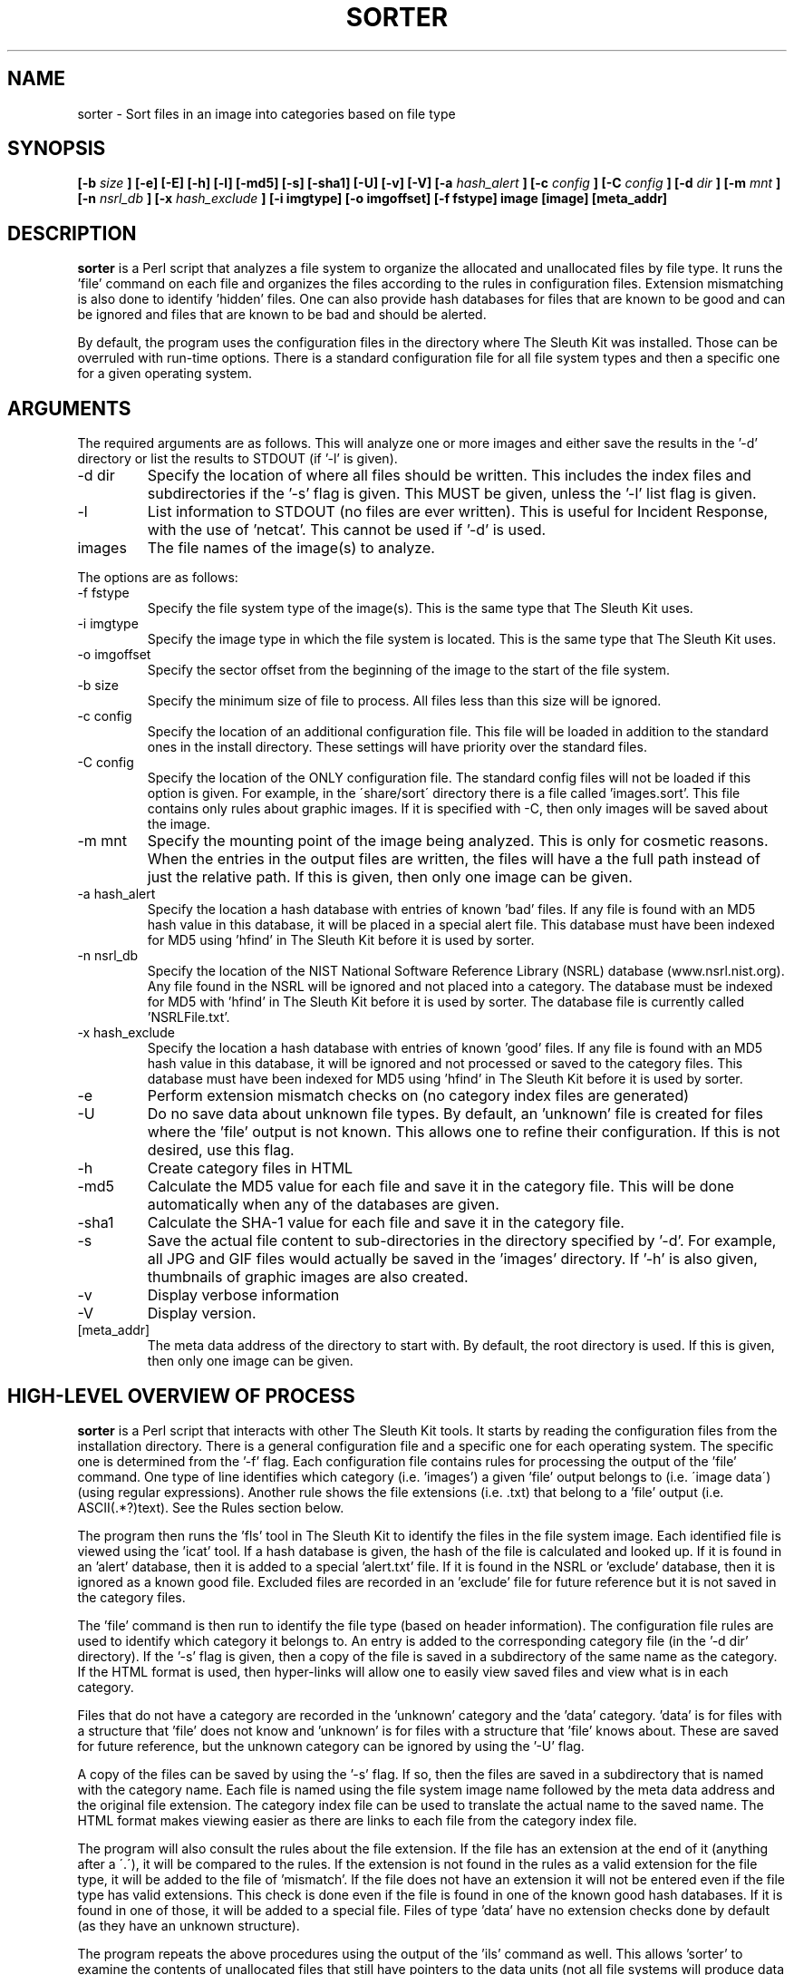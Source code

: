 .TH SORTER 1 
.SH NAME
sorter \- Sort files in an image into categories based on file type
.SH SYNOPSIS
.B [-b
.I size
.B ] [-e] [-E] [-h] [-l] [-md5] [-s] [-sha1] [-U] [-v] [-V] [-a
.I hash_alert
.B ] [-c 
.I config
.B ] [-C 
.I config
.B ] [-d
.I dir
.B ] [-m
.I mnt
.B ] [-n
.I nsrl_db
.B ] [-x
.I hash_exclude
.B ] [-i imgtype] [-o imgoffset] [-f fstype] image [image] [meta_addr]
.SH DESCRIPTION
.B sorter
is a Perl script that analyzes a file system to organize the
allocated and unallocated files by file type.  It runs the 'file'
command on each file and organizes the files according to the rules
in configuration files.  Extension mismatching is also done to
identify 'hidden' files.  One can also provide hash databases for
files that are known to be good and can be ignored and files that are
known to be bad and should be alerted.

By default, the program uses the configuration files in the directory
where The Sleuth Kit was installed.   Those can be overruled with
run-time options.  There is a standard configuration file for all
file system types and then a specific one for a given operating
system.

.SH ARGUMENTS
The required arguments are as follows.  This will analyze one or more 
images and either save the results in the '\-d' directory or list
the results to STDOUT (if '\-l' is given).

.IP "-d dir"
Specify the location of where all files should be written.  This includes
the index files and subdirectories if the '\-s' flag is given.
This MUST be given, unless the '\-l' list flag is given.
.IP -l
List information to STDOUT (no files are ever written).  This is useful
for Incident Response, with the use of 'netcat'.  This cannot be used
if '\-d' is used.
.IP images
The file names of the image(s) to analyze.  

.PP
The options are as follows:
.IP "-f fstype"
Specify the file system type of the image(s).  This is the same
type that The Sleuth Kit uses.  

.IP "-i imgtype"
Specify the image type in which the file system is located.  This
is the same type that The Sleuth Kit uses.

.IP "-o imgoffset"
Specify the sector offset from the beginning of the image to the start of the file system.

.IP "-b size"
Specify the minimum size of file to process.  All files less than this size
will be ignored.

.IP "-c config"
Specify the location of an additional configuration file.  This file
will be loaded in addition to the standard ones in the install directory.  
These settings will
have priority over the standard files.  
.IP "-C config"
Specify the location of the ONLY configuration file.  The standard config
files will not be loaded if this option is given.  For example, in the
\'share/sort\' directory there is a file called 'images.sort'.  This file
contains only rules about graphic images.  If it is specified with \-C, then
only images will be saved about the image.  
.IP "-m mnt"
Specify the mounting point of the image being analyzed.  This is only
for cosmetic reasons.  When the entries in the output files are written,
the files will have a the full path instead of just the relative path.
If this is given, then only one image can be
given.  
.IP "-a hash_alert"
Specify the location a hash database with entries of known 'bad' files.
If any file is found with an MD5 hash value in this database, it will
be placed in a special alert file.  This database must have been
indexed for MD5 using 'hfind' in The Sleuth Kit before it is used by sorter.
.IP "-n nsrl_db"
Specify the location of the NIST National Software Reference Library
(NSRL) database (www.nsrl.nist.org).  Any file found in the NSRL
will be ignored and not placed into a category.  The database must
be indexed for MD5 with 'hfind' in The Sleuth Kit before it is used by sorter.
The database file is currently called 'NSRLFile.txt'.  
.IP "-x hash_exclude"
Specify the location a hash database with entries of known 'good'
files.  If any file is found with an MD5 hash value in this database,
it will be ignored and not processed or saved to the category files.
This database must have been indexed for MD5 using 'hfind' in The Sleuth Kit before
it is used by sorter.
.IP -e
Perform extension mismatch checks on (no category index files are generated)
.IP -U
Do no save data about unknown file types.  By default, an 'unknown'
file is created for files where the 'file' output is not known.  This allows
one to refine their configuration.  If this is not desired, use this flag.
.IP -h
Create category files in HTML
.IP -md5
Calculate the MD5 value for each file and save it in the category file.  
This will be done automatically when any of the databases are given.  
.IP -sha1
Calculate the SHA-1 value for each file and save it in the category file.
.IP -s
Save the actual file content to sub-directories in the directory 
specified by '\-d'.  For example, all JPG and GIF files would actually be
saved in the 'images' directory.  If '\-h' is also given, thumbnails of
graphic images are also created.  
.IP -v
Display verbose information
.IP -V
Display version.
.IP [meta_addr]
The meta data address of the directory to start with.  By default,
the root directory is used.  If this is given, then only one image
can be given.

.SH HIGH-LEVEL OVERVIEW OF PROCESS
.B sorter
is a Perl script that interacts with other The Sleuth Kit tools.  It starts
by reading the configuration files from the installation directory.
There is a general configuration file and a specific one for each
operating system.  The specific one is determined from the '\-f'
flag.  Each configuration file contains rules for processing the
output of the 'file' command.  One type of line identifies which
category (i.e. 'images') a given 'file' output belongs to (i.e.
\'image data\') (using regular expressions).  Another rule shows the
file extensions (i.e. .txt) that belong to a 'file' output (i.e.
ASCII(.*?)text).  See the Rules section below.

The program then runs the 'fls' tool in The Sleuth Kit to identify the files
in the file system image.  Each identified file is viewed using
the 'icat' tool.  If a hash database is given, the hash of the file is
calculated and looked up.  If it is found in an 'alert' database,
then it is added to a special 'alert.txt' file.  If it is found in
the NSRL or 'exclude' database, then it is ignored as a known good
file.  Excluded files are recorded in an 'exclude' file for future
reference but it is not saved in the category files.

The 'file' command is then run to identify the file type (based on
header information).
The configuration file rules are used to identify which category
it belongs to.  An entry is added to the corresponding category
file (in the '\-d dir' directory).  If the '\-s' flag is given, then
a copy of the file is saved in a subdirectory of the same name as
the category.  If the HTML format is used, then hyper-links will
allow one to easily view saved files and view what is in each
category.

Files that do not have a category are recorded in the 'unknown'
category and the 'data' category.  'data' is for files with a
structure that 'file' does not know and 'unknown' is for files with
a structure that 'file' knows about.  These are saved for future
reference, but the unknown category can be ignored by using
the '\-U' flag.

A copy of the files can be saved by using the '\-s' flag.  If so,
then the files are saved in a subdirectory that is named with
the category name.  Each file is named using the file system image
name followed by the meta data address and the original file
extension.  The category index file can be used to translate the
actual name to the saved name.  The HTML format makes viewing easier
as there are links to each file from the category index file.

The program will also consult the rules about the file extension.
If the file has an extension at the end of it (anything after a
\'.\'), it will be compared to the rules.  If the extension is not
found in the rules as a valid extension for the file type, it will
be added to the file of 'mismatch'.  If the file does not have an
extension it will not be entered even if the file type has valid
extensions.  This check is done even if the file is found in one
of the known good hash databases.  If it is found in one of those,
it will be added to a special file.  Files of type 'data' have
no extension checks done by default (as they have an unknown
structure).  



The program repeats the above procedures using the output of the 'ils' 
command as well.  This allows 'sorter' to examine the contents of
unallocated files that still have pointers to the data units (not all
file systems will produce data from this step).  

.SH CONFIGURATION FILES
Configuration files are used to define what file types belong in which
categories and what extensions belong to what file types.  Configuration
files are distributed with the 'sorter' tool and are located in the
installation directory in the 'share/sorter' directory.  

The 'default.sort' file is used by any file system type.  It contains
entries for common file types.  A specific operating system file also
exists, which is useful for extensions that are specific to a given OS.  
By default, the default file and the OS specific one will be used.  Using
the '\-c' flag, an additional file can be used.  If the '\-C' flag is used,
then only the supplied configuration file is used.

There are two rule types in the configuration files.  Each rule starts
with a header that specifies which rule type it is (category or ext).
Both rule types have two additional columns that can be separated by
any white space.  


The category rule has the category name as the second column and a
Perl regular expression in the third column.  The category name can
not have any spaces in it and can only be letters and numbers.  
The regular expression
is used to examine the output of 'file'.  The regular expression will
be used case insensitive.  More than one rule can exist for
a category, but only one category can exist for a given file output.  
For example:

This saves all file output with 'image data' anywhere in it to the
\'images\' category:  
    category        images          image data

This saves all file output that has 'ASCII' followed by anything and
then 'text' to be saved to the 'text' category:
    category        text            ASCII(.*?)text

This saves all file output that is just 'data' to the 'data' category 
(the ^ and $ define the boundaries in Perl).  The 'data' value is
common in the output of file for unknown binary data.  
    category        data            ^data?


There is a special category of 'ignore' that is used to skip over
files of this type.  This is mainly a time and space saver. 


The extension rule is similar except that the second column has the
value extensions for the file output.  Multiple rules can exist for
the same file type.  The comparison will be done case insensitive.  
If no extension is valid for the file type, a rule does not need to
be made.  That is already assumed.  

For example, the ASCII is used for several file extensions so the 
following rules could exist:

    ext             txt,log         ASCII(.*?)text
    ext             c,cpp,h,js      ASCII(.*?)text


Please email me any rules that you find useful for standard investigations
and I will incorporate them into future releases (carrier at sleuthkit dot org).  

.SH EXAMPLES
To run sorter with no hash databases, the following can be used:

    # sorter \-f ntfs \-d data/sorter images/hda1.dd
	
    # sorter \-d data/sorter images/hda1.dd

    # sorter \-i raw \-f ntfs \-o 63 \-d data/sorter images/hda.dd

To include the NSRL, an exclude, and an alert hash database:

    # sorter \-f ntfs \-d data/sorter \-a /usr/hash/rootkit.db \
	  \-x /usr/hash/win2k.db \-n /usr/hash/nsrl/NSRLFile.txt \
	  images/hda1.dd

To just identify images using the supplied 'images.sort' file:

    # sorter \-f ntfs \-C /usr/local/sleuthkit/share/sort/images.sort \
	  \-d data/sorter \-h \-s images/hda1.dd

.SH REQUIREMENTS
The NIST National Software Reference Library (NSRL) can be found at
www.nsrl.nist.gov.

.SH LICENSE
Distributed under the Common Public License, found in the 
.I cpl1.0.txt
file in the The Sleuth Kit licenses directory.

.SH AUTHOR
Brian Carrier <carrier at sleuthkit dogt org>

Send documentation updates to <doc-updates at sleuthkit dot org>
